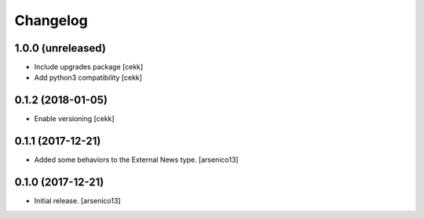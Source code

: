 Changelog
=========

1.0.0 (unreleased)
------------------

- Include upgrades package
  [cekk]
- Add python3 compatibility
  [cekk]

0.1.2 (2018-01-05)
------------------

- Enable versioning
  [cekk]


0.1.1 (2017-12-21)
------------------

- Added some behaviors to the External News type.
  [arsenico13]


0.1.0 (2017-12-21)
------------------

- Initial release.
  [arsenico13]
